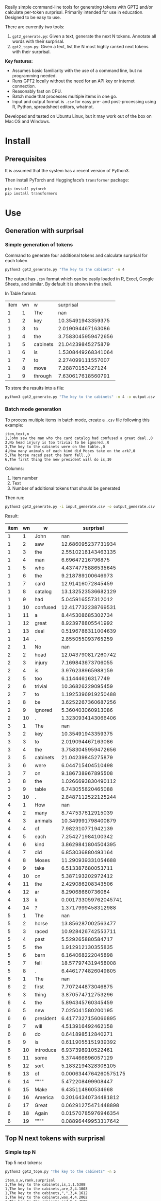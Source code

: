 
Really simple command-line tools for generating tokens with GPT2 and/or calculate per-token surprisal.  Primarily intended for use in education.  Designed to be easy to use.

There are currently two tools:
1. ~gpt2_generate.py~: Given a text, generate the next N tokens.  Annotate all words with their surprisal.
2. ~gpt2_topn.py~: Given a text, list the N most highly ranked next tokens with their surprisal.

*Key features:*
- Assumes basic familiarity with the use of a command line, but no programming needed.
- Runs GPT2 locally without the need for an API key or internet connection.
- Reasonably fast on CPU.
- Batch mode that processes multiple items in one go.
- Input and output format is ~.csv~ for easy pre- and post-processing
  using R, Python, spreadsheet editors, whatnot.

Developed and tested on Ubuntu Linux, but it may work out of the box on Mac OS and Windows.

* Install

** Prerequisites
It is assumed that the system has a recent version of Python3.

Then install PyTorch and Huggingface’s ~transformer~ package:

#+BEGIN_SRC sh
pip install pytorch
pip install transformers
#+END_SRC

* Use

** Generation with surprisal
*** Simple generation of tokens
Command to generate four additional tokens and calculate surprisal for each token.
#+BEGIN_SRC sh :results output
python3 gpt2_generate.py "The key to the cabinets" -n 4
#+END_SRC

#+RESULTS:
#+begin_example
item,wn,w,surprisal
1,1,The,nan
1,2,key,10.35491943359375
1,3,to,2.019094467163086
1,4,the,3.7583045959472656
1,5,cabinets,21.04239845275879
1,6,of,5.34040641784668
1,7,the,2.0152313709259033
1,8,U,7.394680976867676
1,9,.,0.2743556797504425
#+end_example

The output has ~.csv~ format which can be easily loaded in R, Excel, Google Sheets, and similar.  By default it is shown in the shell.

In Table format:

#+BEGIN_SRC sh :exports results
python3 gpt2_generate.py "The key to the cabinets" -n 4
#+END_SRC

#+RESULTS:
| item | wn | w        |          surprisal |
|    1 |  1 | The      |                nan |
|    1 |  2 | key      |  10.35491943359375 |
|    1 |  3 | to       |  2.019094467163086 |
|    1 |  4 | the      | 3.7583045959472656 |
|    1 |  5 | cabinets |  21.04239845275879 |
|    1 |  6 | is       | 1.5308449268341064 |
|    1 |  7 | to       |  2.274099111557007 |
|    1 |  8 | move     |   7.28870153427124 |
|    1 |  9 | through  |  7.630617618560791 |

To store the results into a file:

#+BEGIN_SRC sh :eval no
python3 gpt2_generate.py "The key to the cabinets" -n 4 -o output.csv
#+END_SRC

*** Batch mode generation
To process multiple items in batch mode, create a ~.csv~ file following this example:

#+BEGIN_EXAMPLE
item,text,n
1,John saw the man who the card catalog had confused a great deal.,0
2,No head injury is too trivial to be ignored.,0
3,The key to the cabinets were on the table.,0
4,How many animals of each kind did Moses take on the ark?,0
5,The horse raced past the barn fell.,0
6,The first thing the new president will do is,10
#+END_EXAMPLE

Columns:
1. Item number
2. Text
3. Number of additional tokens that should be generated

Then run:
#+BEGIN_SRC sh :exports code
python3 gpt2_generate.py -i input_generate.csv -o output_generate.csv
#+END_SRC

Result:

#+BEGIN_SRC sh :exports results
cat output_generate.csv
#+END_SRC

| item | wn | w         |             surprisal |
|------+----+-----------+-----------------------|
|    1 |  1 | John      |                   nan |
|    1 |  2 | saw       |    12.686095237731934 |
|    1 |  3 | the       |    2.5510218143463135 |
|    1 |  4 | man       |      6.69647216796875 |
|    1 |  5 | who       |    4.4374775886535645 |
|    1 |  6 | the       |     9.218789100646973 |
|    1 |  7 | card      |     12.91416072845459 |
|    1 |  8 | catalog   |    13.132523536682129 |
|    1 |  9 | had       |     5.045916557312012 |
|    1 | 10 | confused  |    12.417732238769531 |
|    1 | 11 | a         |     8.445308685302734 |
|    1 | 12 | great     |     8.923978805541992 |
|    1 | 13 | deal      |    0.5196788311004639 |
|    1 | 14 | .         |     2.855055093765259 |
|    2 |  1 | No        |                   nan |
|    2 |  2 | head      |    12.043790817260742 |
|    2 |  3 | injury    |     7.169843673706055 |
|    2 |  4 | is        |     3.976238965988159 |
|    2 |  5 | too       |      6.11444616317749 |
|    2 |  6 | trivial   |     10.36826229095459 |
|    2 |  7 | to        |    1.1925396919250488 |
|    2 |  8 | be        |    3.6252267360687256 |
|    2 |  9 | ignored   |     5.360403060913086 |
|    2 | 10 | .         |    1.3230934143066406 |
|    3 |  1 | The       |                   nan |
|    3 |  2 | key       |     10.35491943359375 |
|    3 |  3 | to        |     2.019094467163086 |
|    3 |  4 | the       |    3.7583045959472656 |
|    3 |  5 | cabinets  |     21.04239845275879 |
|    3 |  6 | were      |     6.044715404510498 |
|    3 |  7 | on        |     9.186738967895508 |
|    3 |  8 | the       |    1.0266693830490112 |
|    3 |  9 | table     |     6.743055820465088 |
|    3 | 10 | .         |    2.8487112522125244 |
|    4 |  1 | How       |                   nan |
|    4 |  2 | many      |     8.747537612915039 |
|    4 |  3 | animals   |    10.349991798400879 |
|    4 |  4 | of        |     7.982310771942139 |
|    4 |  5 | each      |     7.254271984100342 |
|    4 |  6 | kind      |    3.8629841804504395 |
|    4 |  7 | did       |     6.853036880493164 |
|    4 |  8 | Moses     |    11.290939331054688 |
|    4 |  9 | take      |     6.513387680053711 |
|    4 | 10 | on        |     5.387193202972412 |
|    4 | 11 | the       |     2.429086208343506 |
|    4 | 12 | ar        |      8.29068660736084 |
|    4 | 13 | k         |  0.001733059762045741 |
|    4 | 14 | ?         |    1.3717999458312988 |
|    5 |  1 | The       |                   nan |
|    5 |  2 | horse     |    13.856287002563477 |
|    5 |  3 | raced     |    10.928426742553711 |
|    5 |  4 | past      |     5.529265880584717 |
|    5 |  5 | the       |     1.912912130355835 |
|    5 |  6 | barn      |     6.164068222045898 |
|    5 |  7 | fell      |    18.577974319458008 |
|    5 |  8 | .         |    6.4461774826049805 |
|    6 |  1 | The       |                   nan |
|    6 |  2 | first     |     7.707244873046875 |
|    6 |  3 | thing     |     3.870574712753296 |
|    6 |  4 | the       |     5.894345760345459 |
|    6 |  5 | new       |     7.025041580200195 |
|    6 |  6 | president |    6.4177327156066895 |
|    6 |  7 | will      |     4.513916492462158 |
|    6 |  8 | do        |     0.641898512840271 |
|    6 |  9 | is        |    0.6119055151939392 |
|    6 | 10 | introduce |     6.937398910522461 |
|    6 | 11 | some      |     5.374466896057129 |
|    6 | 12 | sort      |    5.1832194328308105 |
|    6 | 13 | of        | 0.0006344764260575175 |
|    6 | 14 | """"      |     5.472208499908447 |
|    6 | 15 | Make      |     6.435114860534668 |
|    6 | 16 | America   |   0.20164340734481812 |
|    6 | 17 | Great     |   0.06291275471448898 |
|    6 | 18 | Again     |   0.01570785976946354 |
|    6 | 19 | """"      |   0.08896449953317642 |

** Top N next tokens with surprisal
*** Simple top N
Top 5 next tokens:
#+BEGIN_SRC sh
python3 gpt2_topn.py "The key to the cabinets" -n 5
#+END_SRC

#+BEGIN_EXAMPLE
item,s,w,rank,surprisal
1,The key to the cabinets,is,1,1.5308
1,The key to the cabinets,are,2,4.1003
1,The key to the cabinets,",",3,4.1612
1,The key to the cabinets,was,4,4.2062
1,The key to the cabinets,and,5,4.4588
#+END_EXAMPLE

| item | s                       | w   | rank | surprisal |
|------+-------------------------+-----+------+-----------|
|    1 | The key to the cabinets | is  |    1 |    1.5308 |
|    1 | The key to the cabinets | are |    2 |    4.1003 |
|    1 | The key to the cabinets | ,   |    3 |    4.1612 |
|    1 | The key to the cabinets | was |    4 |    4.2062 |
|    1 | The key to the cabinets | and |    5 |    4.4588 |

*** Batch mode top N
To process multiple items in batch mode, create a ~.csv~ file following this example:

#+BEGIN_EXAMPLE
item,text,n
1,The key to the cabinets,10
2,The first thing the new president will do is to introduce,10
#+END_EXAMPLE

Columns:
1. Item number
2. Text
3. Number of top tokens that should be reported

Then run:
#+BEGIN_SRC sh
python3 gpt2_topn.py -i input.csv -o output.csv
#+END_SRC

Result:

| item | s                                                         | w           | rank |          surprisal |
|------+-----------------------------------------------------------+-------------+------+--------------------|
|    1 | The key to the cabinets                                   | is          |    1 |  1.530847191810608 |
|    1 | The key to the cabinets                                   | are         |    2 |  4.100262641906738 |
|    1 | The key to the cabinets                                   | ,           |    3 | 4.1611528396606445 |
|    1 | The key to the cabinets                                   | was         |    4 |  4.206236839294434 |
|    1 | The key to the cabinets                                   | and         |    5 |  4.458767890930176 |
|    1 | The key to the cabinets                                   | in          |    6 |  4.966185569763184 |
|    1 | The key to the cabinets                                   | of          |    7 |  5.340408802032471 |
|    1 | The key to the cabinets                                   | '           |    8 |  5.369940280914307 |
|    1 | The key to the cabinets                                   | being       |    9 |  5.823633193969727 |
|    1 | The key to the cabinets                                   | that        |   10 |  6.032191753387451 |
|    2 | The first thing the new president will do is to introduce | a           |    1 |  1.717236042022705 |
|    2 | The first thing the new president will do is to introduce | legislation |    2 | 3.0158398151397705 |
|    2 | The first thing the new president will do is to introduce | the         |    3 |  3.788292407989502 |
|    2 | The first thing the new president will do is to introduce | his         |    4 |  4.383864402770996 |
|    2 | The first thing the new president will do is to introduce | an          |    5 |  4.400935649871826 |
|    2 | The first thing the new president will do is to introduce | new         |    6 |  4.592444896697998 |
|    2 | The first thing the new president will do is to introduce | some        |    7 |  5.393261909484863 |
|    2 | The first thing the new president will do is to introduce | himself     |    8 |  6.188421726226807 |
|    2 | The first thing the new president will do is to introduce | more        |    9 |  7.121828079223633 |
|    2 | The first thing the new president will do is to introduce | and         |   10 |  7.167385578155518 |

